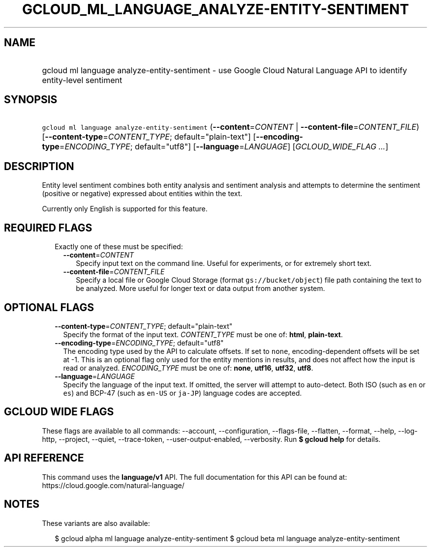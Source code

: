 
.TH "GCLOUD_ML_LANGUAGE_ANALYZE\-ENTITY\-SENTIMENT" 1



.SH "NAME"
.HP
gcloud ml language analyze\-entity\-sentiment \- use Google Cloud Natural Language API to identify entity\-level sentiment



.SH "SYNOPSIS"
.HP
\f5gcloud ml language analyze\-entity\-sentiment\fR (\fB\-\-content\fR=\fICONTENT\fR\ |\ \fB\-\-content\-file\fR=\fICONTENT_FILE\fR) [\fB\-\-content\-type\fR=\fICONTENT_TYPE\fR;\ default="plain\-text"] [\fB\-\-encoding\-type\fR=\fIENCODING_TYPE\fR;\ default="utf8"] [\fB\-\-language\fR=\fILANGUAGE\fR] [\fIGCLOUD_WIDE_FLAG\ ...\fR]



.SH "DESCRIPTION"

Entity level sentiment combines both entity analysis and sentiment analysis and
attempts to determine the sentiment (positive or negative) expressed about
entities within the text.

Currently only English is supported for this feature.



.SH "REQUIRED FLAGS"

.RS 2m
.TP 2m

Exactly one of these must be specified:

.RS 2m
.TP 2m
\fB\-\-content\fR=\fICONTENT\fR
Specify input text on the command line. Useful for experiments, or for extremely
short text.

.TP 2m
\fB\-\-content\-file\fR=\fICONTENT_FILE\fR
Specify a local file or Google Cloud Storage (format \f5gs://bucket/object\fR)
file path containing the text to be analyzed. More useful for longer text or
data output from another system.


.RE
.RE
.sp

.SH "OPTIONAL FLAGS"

.RS 2m
.TP 2m
\fB\-\-content\-type\fR=\fICONTENT_TYPE\fR; default="plain\-text"
Specify the format of the input text. \fICONTENT_TYPE\fR must be one of:
\fBhtml\fR, \fBplain\-text\fR.

.TP 2m
\fB\-\-encoding\-type\fR=\fIENCODING_TYPE\fR; default="utf8"
The encoding type used by the API to calculate offsets. If set to \f5none\fR,
encoding\-dependent offsets will be set at \-1. This is an optional flag only
used for the entity mentions in results, and does not affect how the input is
read or analyzed. \fIENCODING_TYPE\fR must be one of: \fBnone\fR, \fButf16\fR,
\fButf32\fR, \fButf8\fR.

.TP 2m
\fB\-\-language\fR=\fILANGUAGE\fR
Specify the language of the input text. If omitted, the server will attempt to
auto\-detect. Both ISO (such as \f5en\fR or \f5es\fR) and BCP\-47 (such as
\f5en\-US\fR or \f5ja\-JP\fR) language codes are accepted.


.RE
.sp

.SH "GCLOUD WIDE FLAGS"

These flags are available to all commands: \-\-account, \-\-configuration,
\-\-flags\-file, \-\-flatten, \-\-format, \-\-help, \-\-log\-http, \-\-project,
\-\-quiet, \-\-trace\-token, \-\-user\-output\-enabled, \-\-verbosity. Run \fB$
gcloud help\fR for details.



.SH "API REFERENCE"

This command uses the \fBlanguage/v1\fR API. The full documentation for this API
can be found at: https://cloud.google.com/natural\-language/



.SH "NOTES"

These variants are also available:

.RS 2m
$ gcloud alpha ml language analyze\-entity\-sentiment
$ gcloud beta ml language analyze\-entity\-sentiment
.RE

